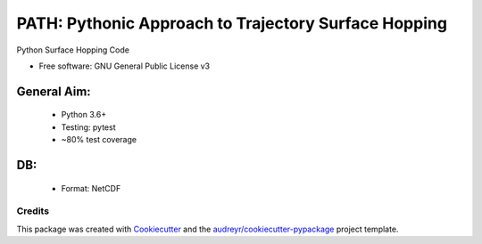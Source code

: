 =====================================================
PATH: Pythonic Approach to Trajectory Surface Hopping
=====================================================

Python Surface Hopping Code


* Free software: GNU General Public License v3

General Aim:
____________

 * Python 3.6+
 * Testing: pytest
 * ~80% test coverage

DB:
___

 * Format: NetCDF 


Credits
-------

This package was created with Cookiecutter_ and the `audreyr/cookiecutter-pypackage`_ project template.

.. _Cookiecutter: https://github.com/audreyr/cookiecutter
.. _`audreyr/cookiecutter-pypackage`: https://github.com/audreyr/cookiecutter-pypackage
